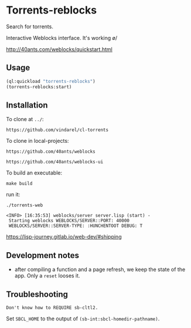 * Torrents-reblocks

Search for torrents.

Interactive Weblocks interface. It's working \o/

http://40ants.com/weblocks/quickstart.html


** Usage

#+BEGIN_SRC lisp
   (ql:quickload "torrents-reblocks")
   (torrents-reblocks:start)
#+END_SRC

#+html: <p align='center'><img src='img.png' /></p>

#+html: <p align='center'><img src='img-magnet.png' /></p>

** Installation

   To clone at =../=:

: https://github.com/vindarel/cl-torrents

   To clone in local-projects:

: https://github.com/40ants/weblocks

: https://github.com/40ants/weblocks-ui


   To build an executable:

: make build

   run it:

: ./torrents-web
#+BEGIN_SRC text
 <INFO> [16:35:53] weblocks/server server.lisp (start) -
  Starting weblocks WEBLOCKS/SERVER::PORT: 40000
  WEBLOCKS/SERVER::SERVER-TYPE: :HUNCHENTOOT DEBUG: T
#+END_SRC

https://lisp-journey.gitlab.io/web-dev/#shipping

** Development notes

- after compiling a function and a  page refresh, we keep the state of
  the app. Only a =reset= looses it.

** Troubleshooting

#+BEGIN_SRC text
Don't know how to REQUIRE sb-cltl2.
#+END_SRC

Set =SBCL_HOME= to the output of =(sb-int:sbcl-homedir-pathname)=.
